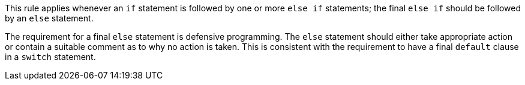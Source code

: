 This rule applies whenever an ``++if++`` statement is followed by one or more ``++else if++`` statements; the final ``++else if++`` should be followed by an ``++else++`` statement.

The requirement for a final ``++else++`` statement is defensive programming.
The ``++else++`` statement should either take appropriate action or contain a suitable comment as to why no action is taken. This is consistent with the requirement to have a final ``++default++`` clause in a ``++switch++`` statement.
